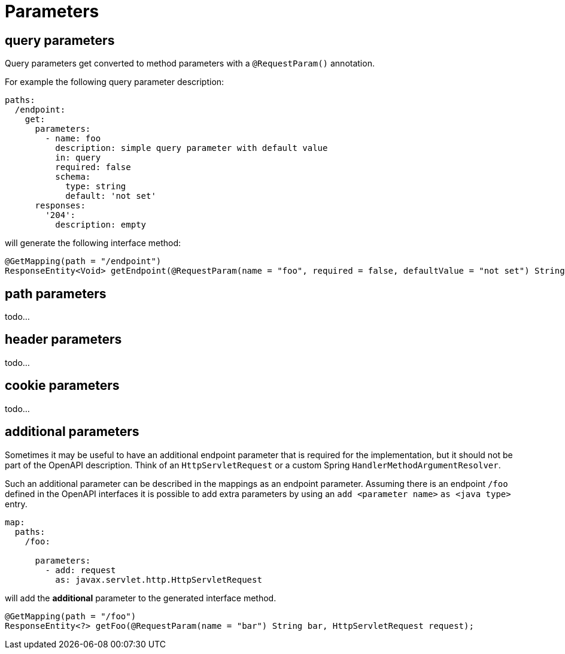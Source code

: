 = Parameters

== query parameters

Query parameters get converted to method parameters with a `@RequestParam()` annotation.

For example the following query parameter description:

[source, yaml]
----
paths:
  /endpoint:
    get:
      parameters:
        - name: foo
          description: simple query parameter with default value
          in: query
          required: false
          schema:
            type: string
            default: 'not set'
      responses:
        '204':
          description: empty
----

will generate the following interface method:

[source,java]
----
@GetMapping(path = "/endpoint")
ResponseEntity<Void> getEndpoint(@RequestParam(name = "foo", required = false, defaultValue = "not set") String foo);
----

== path parameters

todo...

== header parameters

todo...

== cookie parameters

todo...

== additional parameters

Sometimes it may be useful to have an additional endpoint parameter that is required for the
implementation, but it should not be part of the OpenAPI description. Think of an `HttpServletRequest`
or  a custom Spring `HandlerMethodArgumentResolver`.

Such an additional parameter can be described in the mappings as an endpoint parameter. Assuming
there is an endpoint `/foo` defined in the OpenAPI interfaces it is possible to add extra parameters
by using an `add <parameter name>` `as <java type>` entry.

[source, yaml]
----
map:
  paths:
    /foo:

      parameters:
        - add: request
          as: javax.servlet.http.HttpServletRequest
----

will add the *additional* parameter to the generated interface method.

[source, java]
----
@GetMapping(path = "/foo")
ResponseEntity<?> getFoo(@RequestParam(name = "bar") String bar, HttpServletRequest request);
----

